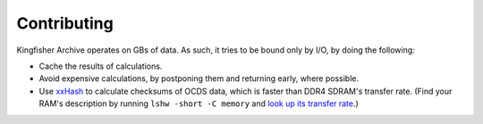 Contributing
============

Kingfisher Archive operates on GBs of data. As such, it tries to be bound only by I/O, by doing the following:

-  Cache the results of calculations.
-  Avoid expensive calculations, by postponing them and returning early, where possible.
-  Use `xxHash <https://cyan4973.github.io/xxHash/>`__ to calculate checksums of OCDS data, which is faster than DDR4 SDRAM's transfer rate. (Find your RAM's description by running ``lshw -short -C memory`` and `look up its transfer rate <https://en.wikipedia.org/wiki/List_of_interface_bit_rates#Dynamic_random-access_memory>`__.)
